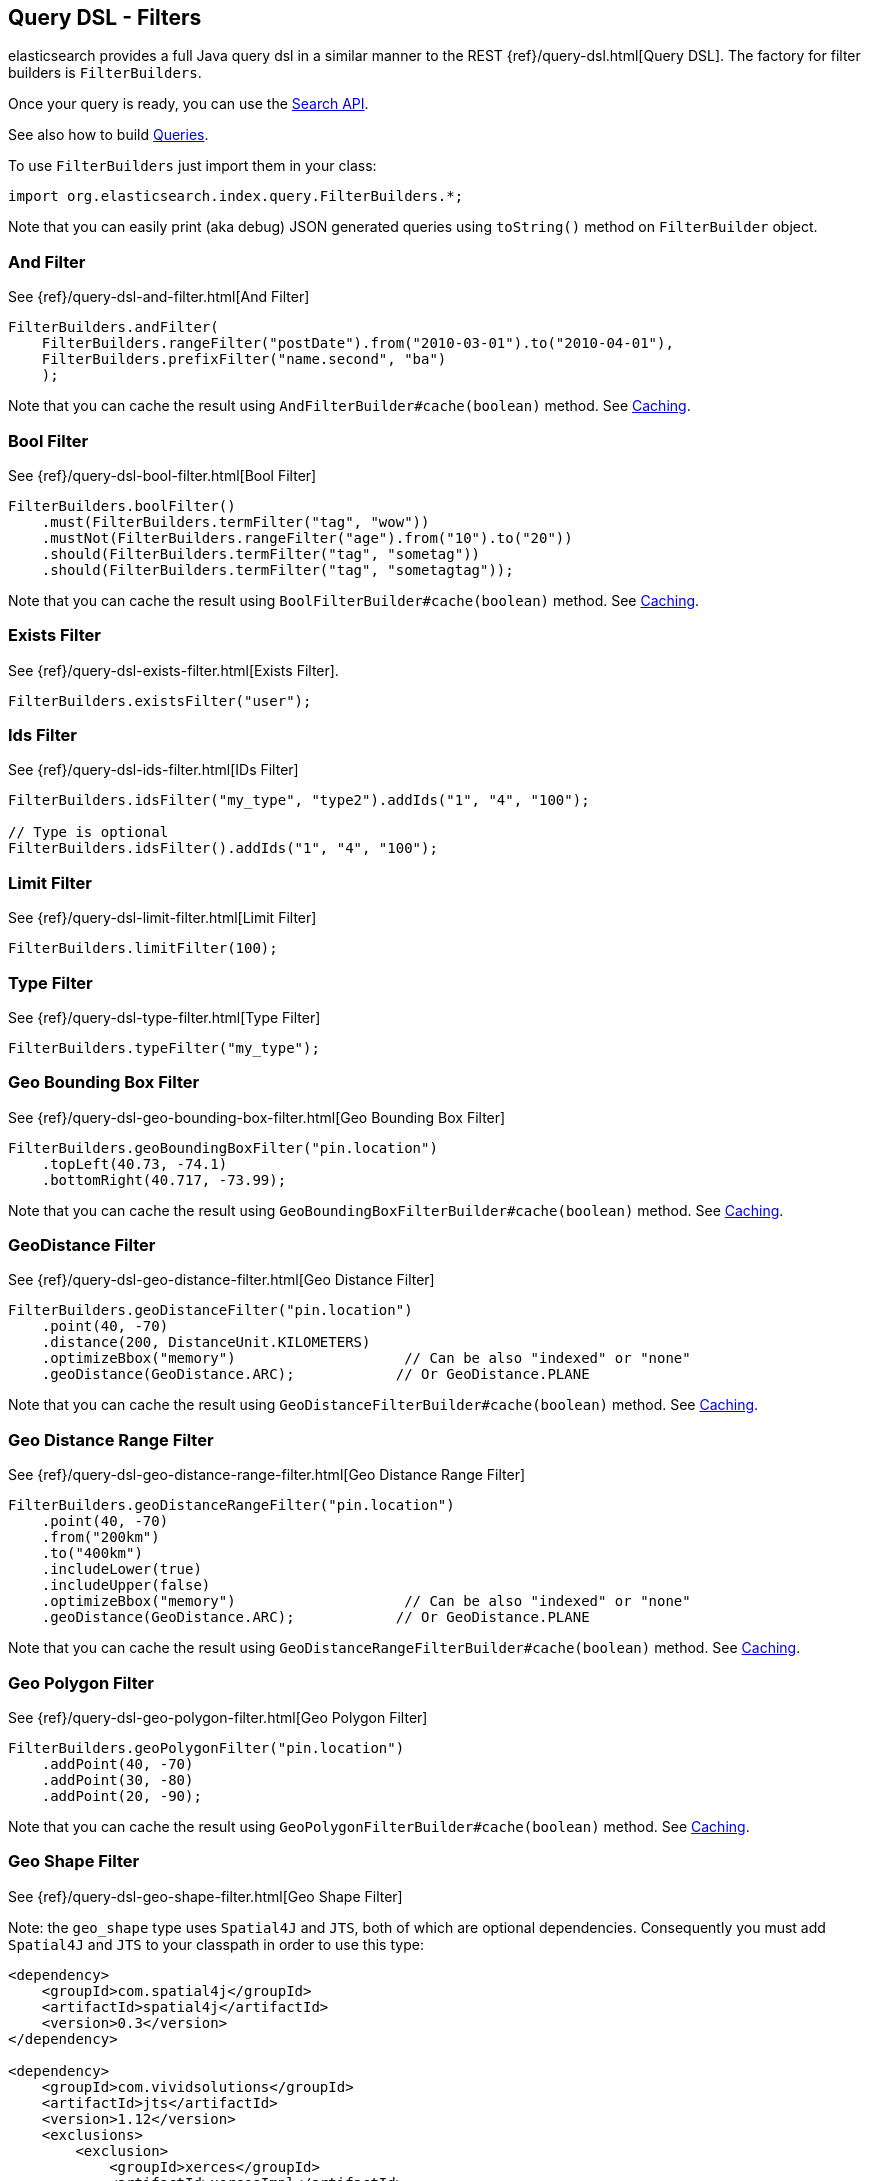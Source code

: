 [[query-dsl-filters]]
== Query DSL - Filters

elasticsearch provides a full Java query dsl in a similar manner to the
REST {ref}/query-dsl.html[Query DSL]. The factory for filter
builders is `FilterBuilders`.

Once your query is ready, you can use the <<search,Search API>>.

See also how to build <<query-dsl-queries,Queries>>.

To use `FilterBuilders` just import them in your class:

[source,java]
--------------------------------------------------
import org.elasticsearch.index.query.FilterBuilders.*;
--------------------------------------------------

Note that you can easily print (aka debug) JSON generated queries using
`toString()` method on `FilterBuilder` object.


[[and-filter]]
=== And Filter

See {ref}/query-dsl-and-filter.html[And Filter]


[source,java]
--------------------------------------------------
FilterBuilders.andFilter(
    FilterBuilders.rangeFilter("postDate").from("2010-03-01").to("2010-04-01"),
    FilterBuilders.prefixFilter("name.second", "ba")
    );
--------------------------------------------------

Note that you can cache the result using
`AndFilterBuilder#cache(boolean)` method. See <<query-dsl-filters-caching>>.


[[bool-filter]]
=== Bool Filter

See {ref}/query-dsl-bool-filter.html[Bool Filter]


[source,java]
--------------------------------------------------
FilterBuilders.boolFilter()
    .must(FilterBuilders.termFilter("tag", "wow"))
    .mustNot(FilterBuilders.rangeFilter("age").from("10").to("20"))
    .should(FilterBuilders.termFilter("tag", "sometag"))
    .should(FilterBuilders.termFilter("tag", "sometagtag"));
--------------------------------------------------

Note that you can cache the result using
`BoolFilterBuilder#cache(boolean)` method. See <<query-dsl-filters-caching>>.


[[exists-filter]]
=== Exists Filter

See {ref}/query-dsl-exists-filter.html[Exists Filter].


[source,java]
--------------------------------------------------
FilterBuilders.existsFilter("user");
--------------------------------------------------


[[ids-filter]]
=== Ids Filter

See {ref}/query-dsl-ids-filter.html[IDs Filter]


[source,java]
--------------------------------------------------
FilterBuilders.idsFilter("my_type", "type2").addIds("1", "4", "100");

// Type is optional
FilterBuilders.idsFilter().addIds("1", "4", "100");
--------------------------------------------------


[[limit-filter]]
=== Limit Filter

See {ref}/query-dsl-limit-filter.html[Limit Filter]


[source,java]
--------------------------------------------------
FilterBuilders.limitFilter(100);
--------------------------------------------------


[[type-filter]]
=== Type Filter

See {ref}/query-dsl-type-filter.html[Type Filter]


[source,java]
--------------------------------------------------
FilterBuilders.typeFilter("my_type");
--------------------------------------------------


[[geo-bbox-filter]]
=== Geo Bounding Box Filter

See {ref}/query-dsl-geo-bounding-box-filter.html[Geo
Bounding Box Filter]

[source,java]
--------------------------------------------------
FilterBuilders.geoBoundingBoxFilter("pin.location")
    .topLeft(40.73, -74.1)
    .bottomRight(40.717, -73.99);
--------------------------------------------------

Note that you can cache the result using
`GeoBoundingBoxFilterBuilder#cache(boolean)` method. See
<<query-dsl-filters-caching>>.


[[geo-distance-filter]]
=== GeoDistance Filter

See {ref}/query-dsl-geo-distance-filter.html[Geo
Distance Filter]

[source,java]
--------------------------------------------------
FilterBuilders.geoDistanceFilter("pin.location")
    .point(40, -70)
    .distance(200, DistanceUnit.KILOMETERS)
    .optimizeBbox("memory")                    // Can be also "indexed" or "none"
    .geoDistance(GeoDistance.ARC);            // Or GeoDistance.PLANE
--------------------------------------------------

Note that you can cache the result using
`GeoDistanceFilterBuilder#cache(boolean)` method. See
<<query-dsl-filters-caching>>.


[[geo-distance-range-filter]]
=== Geo Distance Range Filter

See {ref}/query-dsl-geo-distance-range-filter.html[Geo
Distance Range Filter]

[source,java]
--------------------------------------------------
FilterBuilders.geoDistanceRangeFilter("pin.location")
    .point(40, -70)
    .from("200km")
    .to("400km")
    .includeLower(true)
    .includeUpper(false)
    .optimizeBbox("memory")                    // Can be also "indexed" or "none"
    .geoDistance(GeoDistance.ARC);            // Or GeoDistance.PLANE
--------------------------------------------------

Note that you can cache the result using
`GeoDistanceRangeFilterBuilder#cache(boolean)` method. See
<<query-dsl-filters-caching>>.


[[geo-poly-filter]]
=== Geo Polygon Filter

See {ref}/query-dsl-geo-polygon-filter.html[Geo Polygon
Filter]

[source,java]
--------------------------------------------------
FilterBuilders.geoPolygonFilter("pin.location")
    .addPoint(40, -70)
    .addPoint(30, -80)
    .addPoint(20, -90);
--------------------------------------------------

Note that you can cache the result using
`GeoPolygonFilterBuilder#cache(boolean)` method. See
<<query-dsl-filters-caching>>.


[[geo-shape-filter]]
=== Geo Shape Filter

See {ref}/query-dsl-geo-shape-filter.html[Geo Shape
Filter]

Note: the `geo_shape` type uses `Spatial4J` and `JTS`, both of which are
optional dependencies. Consequently you must add `Spatial4J` and `JTS`
to your classpath in order to use this type:

[source,xml]
-----------------------------------------------
<dependency>
    <groupId>com.spatial4j</groupId>
    <artifactId>spatial4j</artifactId>
    <version>0.3</version>
</dependency>

<dependency>
    <groupId>com.vividsolutions</groupId>
    <artifactId>jts</artifactId>
    <version>1.12</version>
    <exclusions>
        <exclusion>
            <groupId>xerces</groupId>
            <artifactId>xercesImpl</artifactId>
        </exclusion>
    </exclusions>
</dependency>
-----------------------------------------------

[source,java]
--------------------------------------------------
// Import Spatial4J shapes
import com.spatial4j.core.context.SpatialContext;
import com.spatial4j.core.shape.Shape;
import com.spatial4j.core.shape.impl.RectangleImpl;

// Also import ShapeRelation
import org.elasticsearch.common.geo.ShapeRelation;
--------------------------------------------------

[source,java]
--------------------------------------------------
// Shape within another
filter = FilterBuilders.geoShapeFilter("location",
    new RectangleImpl(0,10,0,10,SpatialContext.GEO))
    .relation(ShapeRelation.WITHIN);

// Intersect shapes
filter = FilterBuilders.geoShapeFilter("location",
    new PointImpl(0, 0, SpatialContext.GEO))
    .relation(ShapeRelation.INTERSECTS);

// Using pre-indexed shapes
filter = FilterBuilders.geoShapeFilter("location", "New Zealand", "countries")
    .relation(ShapeRelation.DISJOINT);
--------------------------------------------------


[[has-child-parent-filter]]
=== Has Child / Has Parent Filters

See:
 * {ref}/query-dsl-has-child-filter.html[Has Child Filter]
 * {ref}/query-dsl-has-parent-filter.html[Has Parent Filter]

[source,java]
--------------------------------------------------
// Has Child
FilterBuilders.hasChildFilter("blog_tag",
    QueryBuilders.termQuery("tag", "something"));

// Has Parent
FilterBuilders.hasParentFilter("blog",
    QueryBuilders.termQuery("tag", "something"));
--------------------------------------------------


[[match-all-filter]]
=== Match All Filter

See {ref}/query-dsl-match-all-filter.html[Match All Filter]

[source,java]
--------------------------------------------------
FilterBuilders.matchAllFilter();
--------------------------------------------------


[[missing-filter]]
=== Missing Filter

See {ref}/query-dsl-missing-filter.html[Missing Filter]


[source,java]
--------------------------------------------------
FilterBuilders.missingFilter("user")
    .existence(true)
    .nullValue(true);
--------------------------------------------------


[[not-filter]]
=== Not Filter

See {ref}/query-dsl-not-filter.html[Not Filter]


[source,java]
--------------------------------------------------
FilterBuilders.notFilter(
    FilterBuilders.rangeFilter("price").from("1").to("2"));
--------------------------------------------------


[[or-filter]]
=== Or Filter

See {ref}/query-dsl-or-filter.html[Or Filter]


[source,java]
--------------------------------------------------
FilterBuilders.orFilter(
        FilterBuilders.termFilter("name.second", "banon"),
        FilterBuilders.termFilter("name.nick", "kimchy")
    );
--------------------------------------------------

Note that you can cache the result using
`OrFilterBuilder#cache(boolean)` method. See <<query-dsl-filters-caching>>.


[[prefix-filter]]
=== Prefix Filter

See {ref}/query-dsl-prefix-filter.html[Prefix Filter]


[source,java]
--------------------------------------------------
FilterBuilders.prefixFilter("user", "ki");
--------------------------------------------------

Note that you can cache the result using
`PrefixFilterBuilder#cache(boolean)` method. See <<query-dsl-filters-caching>>.


[[query-filter]]
=== Query Filter

See {ref}/query-dsl-query-filter.html[Query Filter]


[source,java]
--------------------------------------------------
FilterBuilders.queryFilter(
        QueryBuilders.queryString("this AND that OR thus")
    );
--------------------------------------------------

Note that you can cache the result using
`QueryFilterBuilder#cache(boolean)` method. See <<query-dsl-filters-caching>>.


[[range-filter]]
=== Range Filter

See {ref}/query-dsl-range-filter.html[Range Filter]


[source,java]
--------------------------------------------------
FilterBuilders.rangeFilter("age")
    .from("10")
    .to("20")
    .includeLower(true)
    .includeUpper(false);

// A simplified form using gte, gt, lt or lte
FilterBuilders.rangeFilter("age")
    .gte("10")
    .lt("20");
--------------------------------------------------

Note that you can ask not to cache the result using
`RangeFilterBuilder#cache(boolean)` method. See <<query-dsl-filters-caching>>.


[[script-filter]]
=== Script Filter

See {ref}/query-dsl-script-filter.html[Script Filter]


[source,java]
--------------------------------------------------
FilterBuilder filter = FilterBuilders.scriptFilter(
        "doc['age'].value > param1"
    ).addParam("param1", 10);
--------------------------------------------------

Note that you can cache the result using
`ScriptFilterBuilder#cache(boolean)` method. See <<query-dsl-filters-caching>>.


[[term-filter]]
=== Term Filter

See {ref}/query-dsl-term-filter.html[Term Filter]


[source,java]
--------------------------------------------------
FilterBuilders.termFilter("user", "kimchy");
--------------------------------------------------

Note that you can ask not to cache the result using
`TermFilterBuilder#cache(boolean)` method. See <<query-dsl-filters-caching>>.


[[terms-filter]]
=== Terms Filter

See {ref}/query-dsl-terms-filter.html[Terms Filter]


[source,java]
--------------------------------------------------
FilterBuilders.termsFilter("user", "kimchy", "elasticsearch")
    .execution("plain");     // Optional, can be also "bool", "and" or "or"
                            // or "bool_nocache", "and_nocache" or "or_nocache"
--------------------------------------------------

Note that you can ask not to cache the result using
`TermsFilterBuilder#cache(boolean)` method. See <<query-dsl-filters-caching>>.


[[nested-filter]]
=== Nested Filter

See {ref}/query-dsl-nested-filter.html[Nested Filter]


[source,java]
--------------------------------------------------
FilterBuilders.nestedFilter("obj1",
    QueryBuilders.boolQuery()
        .must(QueryBuilders.matchQuery("obj1.name", "blue"))
        .must(QueryBuilders.rangeQuery("obj1.count").gt(5))
    );
--------------------------------------------------

Note that you can ask not to cache the result using
`NestedFilterBuilder#cache(boolean)` method. See <<query-dsl-filters-caching>>.

[[query-dsl-filters-caching]]
=== Caching

By default, some filters are cached or not cached. You can have a fine
tuning control using `cache(boolean)` method when exists.  For example:

[source,java]
--------------------------------------------------
FilterBuilder filter = FilterBuilders.andFilter(
        FilterBuilders.rangeFilter("postDate").from("2010-03-01").to("2010-04-01"),
        FilterBuilders.prefixFilter("name.second", "ba")
        )
    .cache(true);
--------------------------------------------------
